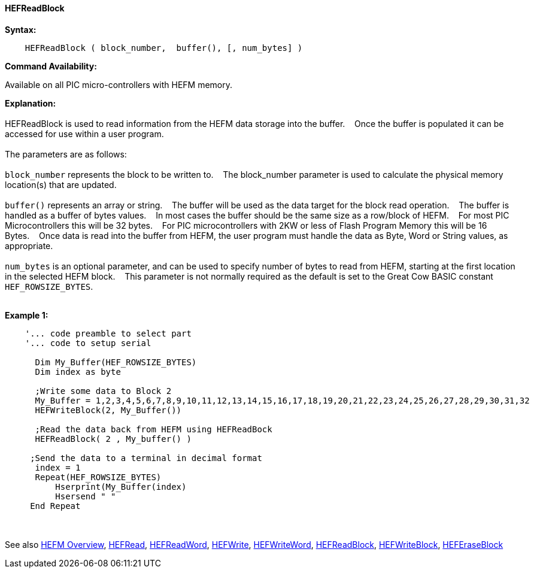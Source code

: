 ==== HEFReadBlock


*Syntax:*
[subs="quotes"]
----
    HEFReadBlock ( block_number,  buffer(), [, num_bytes] )
----
*Command Availability:*

Available on all PIC micro-controllers with HEFM memory.

*Explanation:*
{empty} +
{empty} +
HEFReadBlock is used to read information from the HEFM data storage into the buffer.&#160;&#160;&#160;
Once the buffer is populated it can be accessed for use within a user program.
{empty} +
{empty} +
The parameters are as follows:
{empty} +
{empty} +
`block_number` represents the block to be written to.&#160;&#160;&#160;
The block_number parameter is used to calculate the physical memory location(s) that are updated.
{empty} +
{empty} +
`buffer()` represents an array or string.&#160;&#160;&#160;
The buffer will be used as the data target for the block read operation.&#160;&#160;&#160;
The  buffer is handled as a buffer of bytes values.&#160;&#160;&#160;
In most cases the buffer should be the same size as a row/block of HEFM.&#160;&#160;&#160;
For most PIC Microcontrollers this will be 32 bytes.&#160;&#160;&#160;
For PIC microcontrollers with 2KW or less of Flash Program Memory this will be 16 Bytes.&#160;&#160;&#160;
Once data is read into the buffer from HEFM, the user program must handle the data as Byte, Word or String values, as appropriate.
{empty} +
{empty} +
`num_bytes` is an optional parameter, and can be used to specify number of bytes to read from HEFM, starting at the first location in the selected HEFM block.&#160;&#160;&#160;
This parameter is not normally required as the default is set to the Great Cow BASIC constant `HEF_ROWSIZE_BYTES`.
{empty} +
{empty} +

*Example 1:*
----
    '... code preamble to select part
    '... code to setup serial
    
      Dim My_Buffer(HEF_ROWSIZE_BYTES)
      Dim index as byte 
      
      ;Write some data to Block 2
      My_Buffer = 1,2,3,4,5,6,7,8,9,10,11,12,13,14,15,16,17,18,19,20,21,22,23,24,25,26,27,28,29,30,31,32
      HEFWriteBlock(2, My_Buffer())
      
      ;Read the data back from HEFM using HEFReadBock
      HEFReadBlock( 2 , My_buffer() )
     
     ;Send the data to a terminal in decimal format
      index = 1  
      Repeat(HEF_ROWSIZE_BYTES)  
          Hserprint(My_Buffer(index)
          Hsersend " "  
     End Repeat
     
----
{empty} +
{empty} +
See also
<<_hefm_overview,HEFM Overview>>,
<<_hefread,HEFRead>>,
<<_hefreadword,HEFReadWord>>,
<<_hefwrite,HEFWrite>>,
<<_hefwriteword,HEFWriteWord>>,
<<_hefreadblock,HEFReadBlock>>,
<<_hefwriteblock,HEFWriteBlock>>,
<<_heferaseblock,HEFEraseBlock>>
